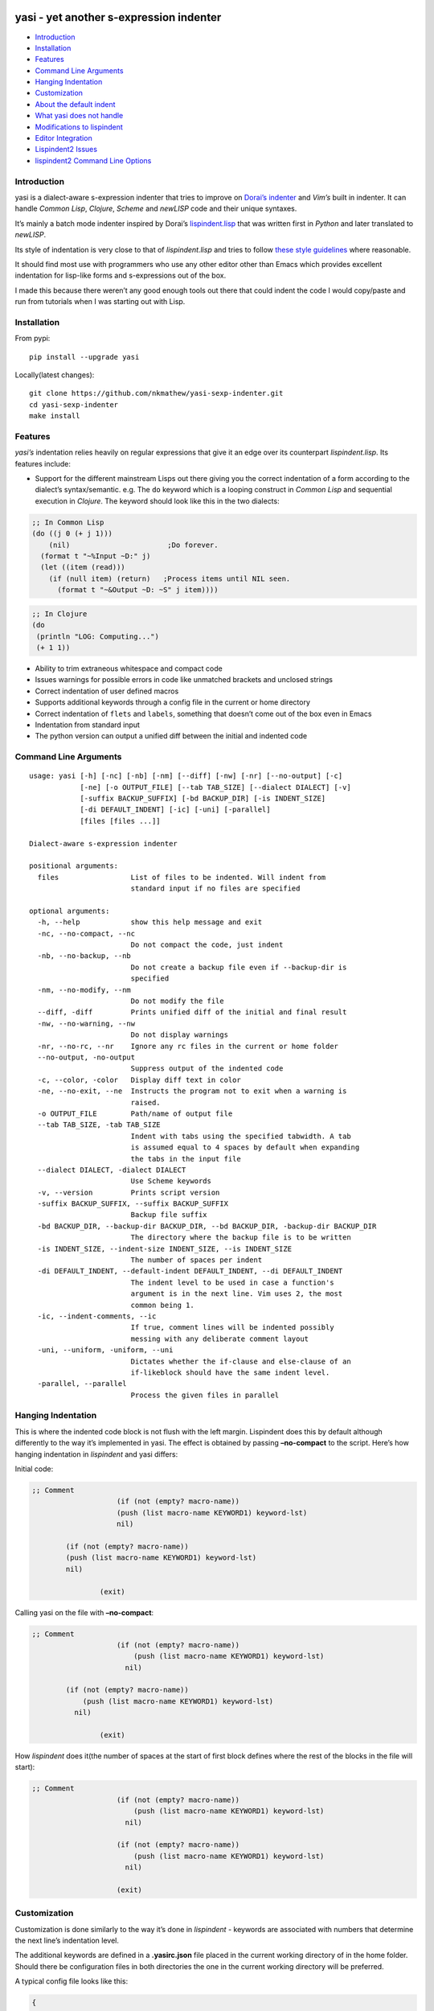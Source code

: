 |Build Status| |Latest tag| |pypi downloads|

yasi - yet another s-expression indenter
----------------------------------------

-  `Introduction <#introduction>`__
-  `Installation <#installation>`__
-  `Features <#features>`__
-  `Command Line Arguments <#command-line-arguments>`__
-  `Hanging Indentation <#hanging-indentation>`__
-  `Customization <#customization>`__
-  `About the default indent <#about-the-default-indent>`__
-  `What yasi does not handle <#what-yasi-does-not-handle>`__
-  `Modifications to lispindent <#modifications-to-lispindent>`__
-  `Editor Integration <#editor-integration>`__
-  `Lispindent2 Issues <#lispindent2-issues>`__
-  `lispindent2 Command Line
   Options <#lispindent2-command-line-options>`__

Introduction
~~~~~~~~~~~~

yasi is a dialect-aware s-expression indenter that tries to improve on
`Dorai’s indenter <https://github.com/ds26gte/scmindent>`__ and *Vim’s*
built in indenter. It can handle *Common Lisp*, *Clojure*, *Scheme* and
*newLISP* code and their unique syntaxes.

It’s mainly a batch mode indenter inspired by Dorai’s
`lispindent.lisp <https://github.com/ds26gte/scmindent/blob/master/lispindent.lisp>`__
that was written first in *Python* and later translated to *newLISP*.

Its style of indentation is very close to that of *lispindent.lisp* and
tries to follow `these style
guidelines <https://github.com/ds26gte/scmindent>`__ where reasonable.

It should find most use with programmers who use any other editor other
than Emacs which provides excellent indentation for lisp-like forms and
s-expressions out of the box.

I made this because there weren’t any good enough tools out there that
could indent the code I would copy/paste and run from tutorials when I
was starting out with Lisp.

Installation
~~~~~~~~~~~~

From pypi:

::

   pip install --upgrade yasi

Locally(latest changes):

::

   git clone https://github.com/nkmathew/yasi-sexp-indenter.git
   cd yasi-sexp-indenter
   make install

Features
~~~~~~~~

*yasi’s* indentation relies heavily on regular expressions that give it
an edge over its counterpart *lispindent.lisp*. Its features include:

-  Support for the different mainstream Lisps out there giving you the
   correct indentation of a form according to the dialect’s
   syntax/semantic. e.g. The ``do`` keyword which is a looping construct
   in *Common Lisp* and sequential execution in *Clojure*. The keyword
   should look like this in the two dialects:

.. code:: lisp

   ;; In Common Lisp
   (do ((j 0 (+ j 1)))
       (nil)                       ;Do forever.
     (format t "~%Input ~D:" j)
     (let ((item (read)))
       (if (null item) (return)   ;Process items until NIL seen.
         (format t "~&Output ~D: ~S" j item))))

.. code:: clojure

   ;; In Clojure
   (do
    (println "LOG: Computing...")
    (+ 1 1))

-  Ability to trim extraneous whitespace and compact code

-  Issues warnings for possible errors in code like unmatched brackets
   and unclosed strings

-  Correct indentation of user defined macros

-  Supports additional keywords through a config file in the current or
   home directory

-  Correct indentation of ``flets`` and ``labels``, something that
   doesn’t come out of the box even in Emacs

-  Indentation from standard input

-  The python version can output a unified diff between the initial and
   indented code

Command Line Arguments
~~~~~~~~~~~~~~~~~~~~~~

::

   usage: yasi [-h] [-nc] [-nb] [-nm] [--diff] [-nw] [-nr] [--no-output] [-c]
               [-ne] [-o OUTPUT_FILE] [--tab TAB_SIZE] [--dialect DIALECT] [-v]
               [-suffix BACKUP_SUFFIX] [-bd BACKUP_DIR] [-is INDENT_SIZE]
               [-di DEFAULT_INDENT] [-ic] [-uni] [-parallel]
               [files [files ...]]

   Dialect-aware s-expression indenter

   positional arguments:
     files                 List of files to be indented. Will indent from
                           standard input if no files are specified

   optional arguments:
     -h, --help            show this help message and exit
     -nc, --no-compact, --nc
                           Do not compact the code, just indent
     -nb, --no-backup, --nb
                           Do not create a backup file even if --backup-dir is
                           specified
     -nm, --no-modify, --nm
                           Do not modify the file
     --diff, -diff         Prints unified diff of the initial and final result
     -nw, --no-warning, --nw
                           Do not display warnings
     -nr, --no-rc, --nr    Ignore any rc files in the current or home folder
     --no-output, -no-output
                           Suppress output of the indented code
     -c, --color, -color   Display diff text in color
     -ne, --no-exit, --ne  Instructs the program not to exit when a warning is
                           raised.
     -o OUTPUT_FILE        Path/name of output file
     --tab TAB_SIZE, -tab TAB_SIZE
                           Indent with tabs using the specified tabwidth. A tab
                           is assumed equal to 4 spaces by default when expanding
                           the tabs in the input file
     --dialect DIALECT, -dialect DIALECT
                           Use Scheme keywords
     -v, --version         Prints script version
     -suffix BACKUP_SUFFIX, --suffix BACKUP_SUFFIX
                           Backup file suffix
     -bd BACKUP_DIR, --backup-dir BACKUP_DIR, --bd BACKUP_DIR, -backup-dir BACKUP_DIR
                           The directory where the backup file is to be written
     -is INDENT_SIZE, --indent-size INDENT_SIZE, --is INDENT_SIZE
                           The number of spaces per indent
     -di DEFAULT_INDENT, --default-indent DEFAULT_INDENT, --di DEFAULT_INDENT
                           The indent level to be used in case a function's
                           argument is in the next line. Vim uses 2, the most
                           common being 1.
     -ic, --indent-comments, --ic
                           If true, comment lines will be indented possibly
                           messing with any deliberate comment layout
     -uni, --uniform, -uniform, --uni
                           Dictates whether the if-clause and else-clause of an
                           if-likeblock should have the same indent level.
     -parallel, --parallel
                           Process the given files in parallel

Hanging Indentation
~~~~~~~~~~~~~~~~~~~

This is where the indented code block is not flush with the left margin.
Lispindent does this by default although differently to the way it’s
implemented in yasi. The effect is obtained by passing **–no-compact**
to the script. Here’s how hanging indentation in *lispindent* and yasi
differs:

Initial code:

.. code:: lisp

   ;; Comment
                       (if (not (empty? macro-name))
                       (push (list macro-name KEYWORD1) keyword-lst)
                       nil)

           (if (not (empty? macro-name))
           (push (list macro-name KEYWORD1) keyword-lst)
           nil)

                   (exit)

Calling yasi on the file with **–no-compact**:

.. code:: lisp

   ;; Comment
                       (if (not (empty? macro-name))
                           (push (list macro-name KEYWORD1) keyword-lst)
                         nil)

           (if (not (empty? macro-name))
               (push (list macro-name KEYWORD1) keyword-lst)
             nil)

                   (exit)

How *lispindent* does it(the number of spaces at the start of first
block defines where the rest of the blocks in the file will start):

.. code:: lisp

   ;; Comment
                       (if (not (empty? macro-name))
                           (push (list macro-name KEYWORD1) keyword-lst)
                         nil)
                       
                       (if (not (empty? macro-name))
                           (push (list macro-name KEYWORD1) keyword-lst)
                         nil)
                       
                       (exit)

Customization
~~~~~~~~~~~~~

Customization is done similarly to the way it’s done in *lispindent* -
keywords are associated with numbers that determine the next line’s
indentation level.

The additional keywords are defined in a **.yasirc.json** file placed in
the current working directory of in the home folder. Should there be
configuration files in both directories the one in the current working
directory will be preferred.

A typical config file looks like this:

.. code:: javascript

   {
     "scheme": {
       "do": 2,
       "if": 2
     },
     "lisp": {
       "do": 2,
       "if": 2
     },
     "clojure": {
       "do": 2,
       "if": 2
     },
     "newlisp": {
       "do": 2,
       "if": 2
     }
   }

The numbers are described below(assuming standard indentation size of 2
spaces):

-  **0** - Associating a keyword with zero turns it into a normal
   function i.e removes keywordness

.. code:: lisp

   (do-the-boogie (= 12 44)
                  (print "if clause")
                  (print "else clause"))

-  **1** - Causes the subforms of the function to be indented uniformly
   by a unit indentation size(which can be changed)

.. code:: lisp

   (do-the-boogie (= 12 44)
     (print "if clause")
     (print "else clause"))

-  **2** - Distinguishes the first subform by giving it a greater
   indentation than the rest of the subforms the same way the standard
   if expression is indented. The first subform has twice the
   indentation size as the rest.

.. code:: lisp

   (do-the-boogie (= 12 44)
       (print "if clause")
     (print "else clause"))

-  **3** - Subforms will be indented uniformly by twice the indentation
   size

.. code:: lisp

   (do-the-boogie (= 12 44)
       (print "if clause")
       (print "else clause"))

-  **4** - Indents by a unit like a 1-keyword but also its local
   functions

.. code:: lisp

   (letfn [(six-times [y]
             (* (twice y) 3))
           (twice [x]
             (* x 2))]
     (println "Twice 15 =" (twice 15))
     (println "Six times 15 =" (six-times 15)))

The standard indentation(assuming ``letfn`` is just another function)
would be:

.. code:: lisp

   (letfn [(six-times [y]
                      (* (twice y) 3))
           (twice [x]
                  (* x 2))]
     (println "Twice 15 =" (twice 15))
     (println "Six times 15 =" (six-times 15)))

About the default indent
^^^^^^^^^^^^^^^^^^^^^^^^

The *–default-indent* comes in in expressions whose subforms usually
start in the subsequent lines. Like in a ``cond`` expression:

.. code:: lisp

   (cond
    ((> this that) 'Yes)
    ((= those these) 'No))

This above result would be the standard/expected indentation. However
one might prefer to have the subforms to start two spaces past the head
of the expression like this.

.. code:: lisp

   (cond
     ((> newLISP CL) 'Yes)
     ((= Clojure Lisp) 'No))

This is *Vim’s* default style of indentation. That option enables you to
specify the amount you want, for example to achieve the style above, you
pass the parameter like so:

.. code:: shell

       yasi.py test.lisp --lisp --default-indent 2

--------------

What yasi does not handle
~~~~~~~~~~~~~~~~~~~~~~~~~

There are some syntaxes used in some dialects of Scheme that didn’t seem
worth the effort implementing. An example is *MzScheme* and *Gauche’s*
use of ``#//`` or ``#[]`` for regular expressions.

Modifications to lispindent
^^^^^^^^^^^^^^^^^^^^^^^^^^^

I made a couple of modifications to *lispindent.lisp* and renamed it to
*lispindent2.lisp*. The changes include:

-  Added comments for some sections of the program that took me time to
   understand

-  It can now indent files from the command line without the need to
   redirect file contents to the program. The original one was purely
   intended to be used as a filter script indenting only from standard
   input.

-  *lispindent2.lisp* indents *Clojure’s* *vectors* and *sets* better,
   i.e with an indentation level of 1, without affecting *Lisp’s* or
   *Scheme’s indentation*. It uses the file’s extension to determine if
   it’s looking at *Clojure* code. e.g.

.. code:: clojure

   ;; lispindent2.lisp's indentation
   (print {define "The keyword does not affect indentation"
       })

.. code:: clojure

   ;; lispindent.lisp's indentation
   (print {define "The keyword does not affect indentation"
      })

-  *lispindent2.lisp* ignores any code in a multiline comment and won’t
   be affected by any unclosed brackets inside the comment like the
   original version. Unfortunately, its method of detecting multiline
   comments is rather naive and introduces a bug in the code. Refer to
   its issues below.

-  *lispindent2.lisp* writes files using *LF* line endings be default.
   It’s less irritating than *CRLF* endings which usually light up in an
   annoying way in *Vim*.

Editor Integration
^^^^^^^^^^^^^^^^^^

yasi’s ability to format code from standard input makes it a suitable
candidate for the ``equalprg`` setting in *Vim*. Add this in your
**.vimrc** and you’re good to go.

.. code:: vim

   au filetype clojure,lisp,scheme,newlisp setlocal equalprg=yasi.py\ --indent-comments

You can then indent a function/block by providing the motion after the
``=`` sign e.g ``=%``

You can also checkout these other projects for proper integration
without invoking it externally as a filter script for example:

-  *Vim* plugin: https://github.com/nkmathew/vim-newlisp-yasi
-  Sublime Text 2/3 plugin: https://github.com/nkmathew/sublime-yasi

lispindent2 Issues
^^^^^^^^^^^^^^^^^^

I inadvertently added a bug in an attempt to prevent it from evaluating
brackets inside multiline comments in Common Lisp and symbols with
whitespace in Scheme.

It uses the pipe character(|) to track whether the comment it’s still in
a multiline comment meaning an odd number of pipes in a multiline
comment will yield a wrong indentation e.g.:

.. code:: lisp

   #|*******************************************************************|
    |   This is a multiline comment that will trip the indenter         |
    |   because the odd number of pipes will cause `multiline-commentp` |
    |   to be true after this comment. It means the rest of the code    |
    |   won't be indented because it thinks it's still in a comment.    |
             Total pipes=11(odd)
    |#
    (print (cons
       'Hello ;; This line and the one below won't change
       'World
           ))

I don’t find this to be a major issue because multiline comments are
rarely used, the common use case being to comment out regions of code
when debugging.

*lispindent2.lisp* uses the *Lisp* reader function ``read-from-string``
to get lisp forms and atoms from the read string.

The downside of this is that ``read-from-string`` will fail when the
code in the string is ‘malformed’. For example, if it finds that the dot
operator used for consing in *Common Lisp* comes after the opening
bracket, it will raise a fatal error. This means that any *Clojure* code
that tries to use the dot operator to access a class method will not be
indented because of the error. An example is this code:

.. code:: clojure

   (defmacro chain
     ([x form] `(. ~x ~form))
     ([x form & more] `(chain (. ~x ~form) ~@more)))

*lispindent2.lisp* uses the ``ignore-errors`` macro as a workaround.
Doing that means that it can’t run in *GNU Common Lisp* because it
doesn’t have the macro.

lispindent2 Command Line Options
^^^^^^^^^^^^^^^^^^^^^^^^^^^^^^^^

::

   +---------------------------------------------------------------------------+
   |   Usage:  lispindent2.lisp [[<file>] [--no-modify] [--no-output]]         |
   |           --no-output ;; Don't output the indented code, false by default |
   |           --no-modify ;; Don't modify the file, false by default          |
   +---------------------------------------------------------------------------+

.. |Build Status| image:: https://travis-ci.org/nkmathew/yasi-sexp-indenter.svg?branch=master
   :target: https://travis-ci.org/nkmathew/yasi-sexp-indenter
.. |Latest tag| image:: https://img.shields.io/github/tag/nkmathew/yasi-sexp-indenter.svg
   :target: https://github.com/nkmathew/yasi-sexp-indenter/releases
.. |pypi downloads| image:: https://img.shields.io/pypi/dm/yasi.svg
   :target: https://pypi.python.org/pypi/yasi
